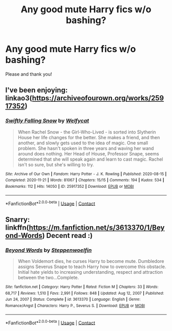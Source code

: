 #+TITLE: Any good mute Harry fics w/o bashing?

* Any good mute Harry fics w/o bashing?
:PROPERTIES:
:Author: drainingdisposition
:Score: 3
:DateUnix: 1614285078.0
:DateShort: 2021-Feb-26
:FlairText: Request
:END:
Please and thank you!


** I've been enjoying: linkao3([[https://archiveofourown.org/works/25917352]])
:PROPERTIES:
:Author: davidwelch158
:Score: 2
:DateUnix: 1614357710.0
:DateShort: 2021-Feb-26
:END:

*** [[https://archiveofourown.org/works/25917352][*/Swiftly Falling Snow/*]] by [[https://www.archiveofourown.org/users/Welfycat/pseuds/Welfycat][/Welfycat/]]

#+begin_quote
  When Rachel Snow - the Girl-Who-Lived - is sorted into Slytherin House her life changes for the better. She makes a friend, and then another, and slowly gets used to the idea of magic. One small problem. She hasn't spoken in three years and waving her wand around does nothing. Her Head of House, Professor Snape, seems determined that she will speak again and learn to cast magic. Rachel isn't so sure, but she's willing to try.
#+end_quote

^{/Site/:} ^{Archive} ^{of} ^{Our} ^{Own} ^{*|*} ^{/Fandom/:} ^{Harry} ^{Potter} ^{-} ^{J.} ^{K.} ^{Rowling} ^{*|*} ^{/Published/:} ^{2020-08-15} ^{*|*} ^{/Completed/:} ^{2020-11-21} ^{*|*} ^{/Words/:} ^{81067} ^{*|*} ^{/Chapters/:} ^{15/15} ^{*|*} ^{/Comments/:} ^{194} ^{*|*} ^{/Kudos/:} ^{534} ^{*|*} ^{/Bookmarks/:} ^{112} ^{*|*} ^{/Hits/:} ^{14050} ^{*|*} ^{/ID/:} ^{25917352} ^{*|*} ^{/Download/:} ^{[[https://archiveofourown.org/downloads/25917352/Swiftly%20Falling%20Snow.epub?updated_at=1612233421][EPUB]]} ^{or} ^{[[https://archiveofourown.org/downloads/25917352/Swiftly%20Falling%20Snow.mobi?updated_at=1612233421][MOBI]]}

--------------

*FanfictionBot*^{2.0.0-beta} | [[https://github.com/FanfictionBot/reddit-ffn-bot/wiki/Usage][Usage]] | [[https://www.reddit.com/message/compose?to=tusing][Contact]]
:PROPERTIES:
:Author: FanfictionBot
:Score: 1
:DateUnix: 1614357727.0
:DateShort: 2021-Feb-26
:END:


** Snarry: linkffn([[https://m.fanfiction.net/s/3613370/1/Beyond-Words]]) Decent read :)
:PROPERTIES:
:Author: la0rejadevangogh
:Score: 1
:DateUnix: 1614357090.0
:DateShort: 2021-Feb-26
:END:

*** [[https://www.fanfiction.net/s/3613370/1/][*/Beyond Words/*]] by [[https://www.fanfiction.net/u/59059/Steppenwoelfin][/Steppenwoelfin/]]

#+begin_quote
  When Voldemort dies, he curses Harry to become mute. Dumbledore assigns Severus Snape to teach Harry how to overcome this obstacle. Initial hate yields to increasing understanding, respect and attraction between the two...Complete.
#+end_quote

^{/Site/:} ^{fanfiction.net} ^{*|*} ^{/Category/:} ^{Harry} ^{Potter} ^{*|*} ^{/Rated/:} ^{Fiction} ^{M} ^{*|*} ^{/Chapters/:} ^{33} ^{*|*} ^{/Words/:} ^{68,717} ^{*|*} ^{/Reviews/:} ^{1,510} ^{*|*} ^{/Favs/:} ^{2,991} ^{*|*} ^{/Follows/:} ^{848} ^{*|*} ^{/Updated/:} ^{Aug} ^{12,} ^{2007} ^{*|*} ^{/Published/:} ^{Jun} ^{24,} ^{2007} ^{*|*} ^{/Status/:} ^{Complete} ^{*|*} ^{/id/:} ^{3613370} ^{*|*} ^{/Language/:} ^{English} ^{*|*} ^{/Genre/:} ^{Romance/Angst} ^{*|*} ^{/Characters/:} ^{Harry} ^{P.,} ^{Severus} ^{S.} ^{*|*} ^{/Download/:} ^{[[http://www.ff2ebook.com/old/ffn-bot/index.php?id=3613370&source=ff&filetype=epub][EPUB]]} ^{or} ^{[[http://www.ff2ebook.com/old/ffn-bot/index.php?id=3613370&source=ff&filetype=mobi][MOBI]]}

--------------

*FanfictionBot*^{2.0.0-beta} | [[https://github.com/FanfictionBot/reddit-ffn-bot/wiki/Usage][Usage]] | [[https://www.reddit.com/message/compose?to=tusing][Contact]]
:PROPERTIES:
:Author: FanfictionBot
:Score: 1
:DateUnix: 1614357117.0
:DateShort: 2021-Feb-26
:END:
